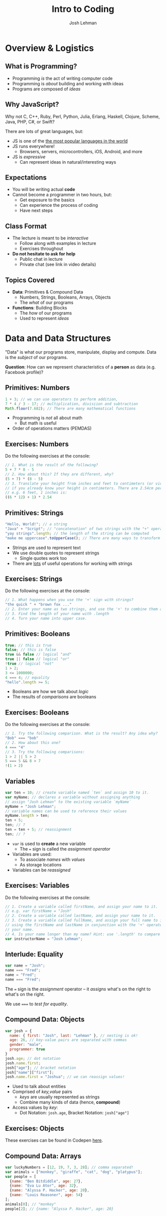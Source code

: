 #+TITLE: Intro to Coding
#+AUTHOR: Josh Lehman
#+EMAIL: freeoneday@hackreactor.com
#+CREATOR: Hack Reactor
#+REVEAL_EXTRA_CSS: ./assets/presentation.extra.css
#+REVEAL_ROOT: https://cdn.jsdelivr.net/reveal.js/3.0.0/
#+OPTIONS: toc:nil reveal_slide_number:nil num:nil
#+REVEAL_TRANS: linear

#+BEGIN_HTML
<div id="logo-container">
  <a href="http://hackreactor.com/remote-beta">
    <img id="logo-image" src="assets/hr-logo.png">
  </a>
</div>
#+END_HTML

* Overview & Logistics

** What is Programming?

+ Programming /is/ the act of writing computer code
+ Programming is /about/ building and working with ideas
+ Programs are composed of /ideas/

** Why JavaScript?

Why not C, C++, Ruby, Perl, Python, Julia, Erlang, Haskell, Clojure, Scheme,
Java, PHP, C#, or Swift?

There are lots of great languages, but:

+ JS is one of the [[http://stackoverflow.com/research/developer-survey-2015#tech-lang][the most popular languages in the world]]
+ JS runs everywhere!
  + Browsers, servers, microcontrollers, iOS, Android, and more
+ JS is /expressive/
  + Can represent ideas in natural/interesting ways

** Expectations

+ You will be writing actual *code*
+ Cannot become a programmer in two hours, but:
  + Get exposure to the basics
  + Can experience the process of coding
  + Have next steps

** Class Format

+ The lecture is meant to be /interactive/
  + Follow along with examples in lecture
  + Exercises throughout
+ *Do not hesitate to ask for help*
  + Public chat in lecture
  + Private chat (see link in video details)

** Topics Covered

+ *Data*: Primitives & Compound Data
  + Numbers, Strings, Booleans, Arrays, Objects
  + The /what/ of our programs
+ *Functions*: Building Blocks
  + The /how/ of our programs
  + Used to represent /ideas/

* Data and Data Structures

"Data" is what our programs store, manipulate, display and compute. Data is the
/subject/ of our programs.

*Question*: How can we represent characteristics of a *person* as data (e.g. Facebook profile)?

** Primitives: Numbers

#+begin_src javascript
1 + 3; // we can use operators to perform addition,
7 * 4 / 3 - 17; // multiplication, divisiion and subtraction
Math.floor(7.682); // There are many mathematical functions
#+end_src

+ Programming is /not/ all about math
  + But math is useful
+ Order of operations matters (PEMDAS)

** Exercises: Numbers

Do the following exercises at the console:

#+begin_src javascript
  // 1. What is the result of the following?
  5 + 7 * 8 - 5
  // 2. How about this? If they are different, why?
  (5 + 7) * (8 - 5)
  // 3. Translate your height from inches and feet to centimeters (or vice-versa)
  // if you already know your height in centimeters. There are 2.54cm per inch.
  // e.g. 6 feet, 1 inches is:
  ((6 * 12) + 1) * 2.54
#+end_src

** Primitives: Strings

#+begin_src javascript
"Hello, World!"; // a string
"Java" + "Script"; // "concatenation" of two strings with the "+" operator
"yay strings".length; // the length of the string can be computed
"make me uppercase".toUpperCase(); // There are many ways to transform text
#+end_src

+ Strings are used to represent text
+ We use double quotes to represent strings
  + Single quotes work too
+ There are [[http://www.w3schools.com/js/js_string_methods.asp][lots]] of useful operations for working with strings

** Exercises: Strings

Do the following exercises at the console:

#+begin_src javascript
// 1. What happens when you use the '+' sign with strings?
"the quick " + "brown fox ..."
// 2. Enter your name as two strings, and use the '+' to combine them as you did above.
// 3. Find the length of your name with .length
// 4. Turn your name into upper case.
#+end_src

** Primitives: Booleans

#+begin_src javascript
true; // this is true
false; // this is false
true && false // logical "and"
true || false // logical "or"
!true // logical "not"
1 > 2;
3 <= 1000000;
4 === 4; // equality
"hello".length >= 5;
#+end_src

+ Booleans are how we talk about /logic/
+ The results of /comparisons/ are booleans

** Exercises: Booleans

Do the following exercises at the console:

#+begin_src javascript
  // 1. Try the following comparison. What is the result? Any idea why?
  "Bob" === "bob"
  // 2. How about this one?
  4 === "4"
  // 3. Try the following comparisons:
  1 > 2 || 5 > 2
  5 === 5 && 8 > 7
  !(1 > 2)
#+end_src

** Variables

#+begin_src javascript
var ten = 10; // create variable named `ten` and assign 10 to it.
var myName; // declares a variable without assigning anything
// assign "Josh Lehman" to the existing variable `myName`
myName = "Josh Lehman";
// variable names can be used to reference their values
myName.length > ten;
ten + 5;
ten; // ?
ten = ten + 5; // reassignment
ten; // ?
#+end_src

+ ~var~ is used to *create* a new variable
  + The ~=~ sign is called the /assignment operator/
+ Variables are used:
  + To associate /names/ with /values/
  + As storage locations
+ Variables can be /reassigned/

** Exercises: Variables

Do the following exercises at the console:

#+begin_src javascript
// 1. Create a variable called firstName, and assign your name to it.
// e.g. var firstName = "Josh"
// 2. Create a variable called lastName, and assign your name to it.
// 3. Create a variable called fullName, and assign your full name to it. Try
// using the firstName and lastName in conjunction with the '+' operator instead of rewriting
// your name.
// 4. Is your name longer than my name? Hint: use '.length' to compare the two.
var instructorName = "Josh Lehman";
#+end_src

** Interlude: Equality

#+begin_src javascript
var name = "Josh";
name === "Fred";
name = "Fred";
name === "Fred";
#+end_src

The ~=~ sign is the /assignment/ operator -- it /assigns/ what's on the right to
what's on the right.

We use ~===~ to /test for equality/.

** Compound Data: Objects

#+begin_src javascript
  var josh = {
    name: { first: "Josh", last: "Lehman" }, // nesting is ok!
    age: 26, // key-value pairs are separated with commas
    gender: "male",
    programmer: true
  }
  josh.age; // dot notation
  josh.name.first;
  josh["age"]; // bracket notation
  josh["name"]["first"];
  josh.name.first = "Joshua"; // we can reassign values!
#+end_src

+ Used to talk about entities
+ Comprised of /key,value/ pairs
  + /keys/ are usually represented as strings
  + Combine many kinds of data (hence, *compound*)
+ Access values by /key/:
  + Dot Notation: ~josh.age~, Bracket Notation: ~josh["age"]~

** Exercises: Objects

These exercises can be found in Codepen [[http://codepen.io/jlehman/pen/RrMBOv?editors=0010][here]].

** Compound Data: Arrays

#+begin_src javascript
var luckyNumbers = [12, 19, 7, 3, 28]; // comma separated!
var animals = ["monkey", "giraffe", "cat", "dog", "platypus"];
var people = [
  {name: "Ben Bitdiddle", age: 27},
  {name: "Eva Lu Ator", age: 32},
  {name: "Alyssa P. Hacker", age: 20},
  {name: "Louis Reasoner", age: 54}
];
animals[0]; // "monkey"
people[2]; // {name: "Alyssa P. Hacker", age: 20}
#+end_src

+ Arrays are used to represent /many/ things
  + The elements of arrays can be /anything/: numbers, strings, objects, etc.
+ Usually used to refer to many similar kinds of data
+ Elements are /indexed/ numerically from 0

** All Together Now

#+begin_src javascript
var josh = {
  name: {
    first: "Josh",
    last: "Lehman"
  },
  age: 26,
  gender: "male",
  programmer: true,
  favoriteTVShows: ["Fargo", "Breaking Bad", "Battlestar Galactica"],
  pets: [{type: "cat", name: "Pal", age: 3, biochipped: true, color: "orange"}]
}
josh.name.last; // "Lehman"
josh.favoriteTVShows[0]; // "Fargo"
josh.pets[0].type; // "cat"
#+end_src

** Exercises: All the data!

These exercises can be found in Codepen [[http://codepen.io/jlehman/pen/RrMBOv?editors=0010][here]].

** Recap

+ *Primitives* are the most basic data types
  + Numbers, Strings, Booleans
+ *Variables* are named storage locations
+ *Objects* represent data with multiple characteristics
+ *Arrays* represent many pieces of data (usually similar)
* Basics of Functions

/Functions/ allow us to represent a /task/ with a name and parameters.

** What are Functions?

#+begin_src javascript
// "definition" of function named square that accepts one argument
function square(x) {
  // Inside of the curly braces is called the "body"
  return x * x; // return specifies the "result"
}
// "invocation" of square function
square(5); // "invoking" is also known as "calling"
square(square(5));
#+end_src

+ Functions specify instructions to accomplish some task
+ Usually have a /name/
+ Usually have /arguments/ (the stuff inside the parenthesis)
+ Usually ~return~ a result

** Exercises: Basic Functions

These exercises can be found in Codepen [[http://codepen.io/jlehman/pen/RrMBOv?editors=0010][here]].

** Functions with Multiple Arguments

#+begin_src javascript
// Functions frequently have multiple arguments (separated by commas)
function add(a, b) {
  return a + b;
}
add(1, 2); // a: 1, b: 2, 1 + 2 => 3

function divide(x, y) {
  return x / y;
}
// The positions of arguments matters, not the names:
divide(9, 3) // x: 9, y: 3, 9 / 3 => 3
divide(3, 9) // x: 3, y: 9, 3 / 9 => 0.333333333
#+end_src

+ Functions can have multiple arguments
+ *Remember*: arguments are just named placeholders!
  + The values are supplied when the function is /invoked/ (or "called")

** Exercises: Functions with Multiple Arguments

These exercises can be found in Codepen [[http://codepen.io/jlehman/pen/RrMBOv?editors=0010][here]].

** Functions with Data Structures

#+begin_src javascript
// Functions frequently output data structures...
function makePerson(name, age, cats) {
  var person = {name: name, age: age, cats: cats};
  return person;
}
var johnDoe = makePerson("John Doe", 35, ["Fluffy"]);

// ... will often receive them as arguments...
function aboutPerson(person) {
  return person.name + " is " + person.age +
    " years old, and has " + person.cats.length + " cats.";
}
aboutPerson(johnDoe);

// ... and can manipulate them!
function hadBirthday(person) {
  person.age = person.age + 1;
  return person;
}
hadBirthday(johnDoe);
#+end_src

+ Data structures and functions work well together

** Exercises: Functions with Data Structures

These exercises can be found in Codepen [[http://codepen.io/jlehman/pen/RrMBOv?editors=0010][here]].

** Recap

+ *Functions* describe how to perform a task given arguments (parameters)
  + Don't solve the same problem multiple times: /use a function/
+ Functions can take multiple arguments
+ Arguments to and results from functions can be any kind of data
